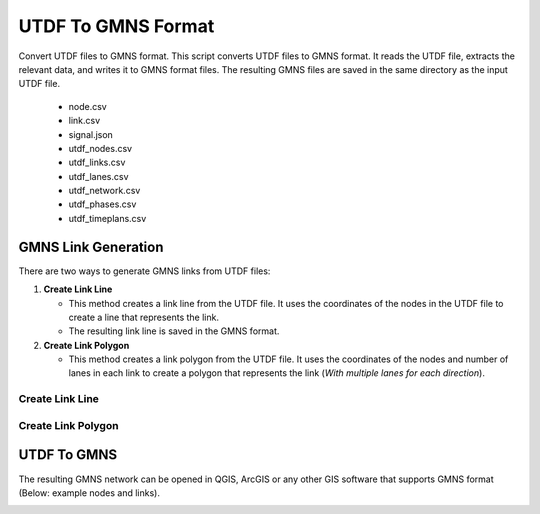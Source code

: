 ===================
UTDF To GMNS Format
===================

Convert UTDF files to GMNS format.
This script converts UTDF files to GMNS format. It reads the UTDF file, extracts the relevant data, and writes it to GMNS format files.
The resulting GMNS files are saved in the same directory as the input UTDF file.

    - node.csv

    - link.csv

    - signal.json

    - utdf_nodes.csv

    - utdf_links.csv

    - utdf_lanes.csv

    - utdf_network.csv

    - utdf_phases.csv

    - utdf_timeplans.csv

GMNS Link Generation
====================
There are two ways to generate GMNS links from UTDF files:

1. **Create Link Line**

   - This method creates a link line from the UTDF file. It uses the coordinates of the nodes in the UTDF file to create a line that represents the link.
   - The resulting link line is saved in the GMNS format.

2. **Create Link Polygon**

   - This method creates a link polygon from the UTDF file. It uses the coordinates of the nodes and number of lanes in each link to create a polygon that represents the link (`With multiple lanes for each direction`).

Create Link Line
~~~~~~~~~~~~~~~~

.. code-block:: python
    :linenos:
    :emphasize-lines: 12

    import utdf2gmns as ug

    if __name__ == "__main__":

        region_name = " Bullhead City, AZ"
        path_utdf = r"datasets\data_bullhead_seg4\UTDF.csv"

        net = ug.UTDF2GMNS(utdf_filename=path_utdf, region_name=region_name, verbose=False)

        net.geocode_utdf_intersections(single_intersection_coord={}, dist_threshold=0.01)

        net.create_gmns_links(is_link_polygon=False)

Create Link Polygon
~~~~~~~~~~~~~~~~~~~
.. code-block:: python
    :linenos:
    :emphasize-lines: 12

    import utdf2gmns as ug

    if __name__ == "__main__":

        region_name = " Bullhead City, AZ"
        path_utdf = r"datasets\data_bullhead_seg4\UTDF.csv"

        net = ug.UTDF2GMNS(utdf_filename=path_utdf, region_name=region_name, verbose=False)

        net.geocode_utdf_intersections(single_intersection_coord={}, dist_threshold=0.01)

        net.create_gmns_links(is_link_polygon=True)

UTDF To GMNS
============
.. code-block:: python
    :linenos:
    :emphasize-lines: 14

    import utdf2gmns as ug

    if __name__ == "__main__":

        region_name = " Bullhead City, AZ"
        path_utdf = r"datasets\data_bullhead_seg4\UTDF.csv"

        net = ug.UTDF2GMNS(utdf_filename=path_utdf, region_name=region_name, verbose=False)

        net.geocode_utdf_intersections(single_intersection_coord={}, dist_threshold=0.01)

        net.create_gmns_links(is_link_polygon=False)

        net.utdf_to_gmns(incl_utdf=True)

The resulting GMNS network can be opened in QGIS, ArcGIS or any other GIS software that supports GMNS format (Below: example nodes and links).

.. image:: ../_static/gmns_node_link.png
    :width: 600px
    :alt: GMNS node link
